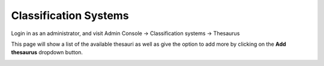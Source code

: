 Classification Systems
======================

Login in as an administrator, and visit Admin Console -> Classification systems -> Thesaurus

This page will show a list of the available thesauri as well as give the option to add more by clicking on the **Add thesaurus** dropdown button.

|Thesaurus page|

.. |Thesaurus page| image:: media/thesauruspage.png
    :alt: Thesaurus settings page in GeoNetwork 